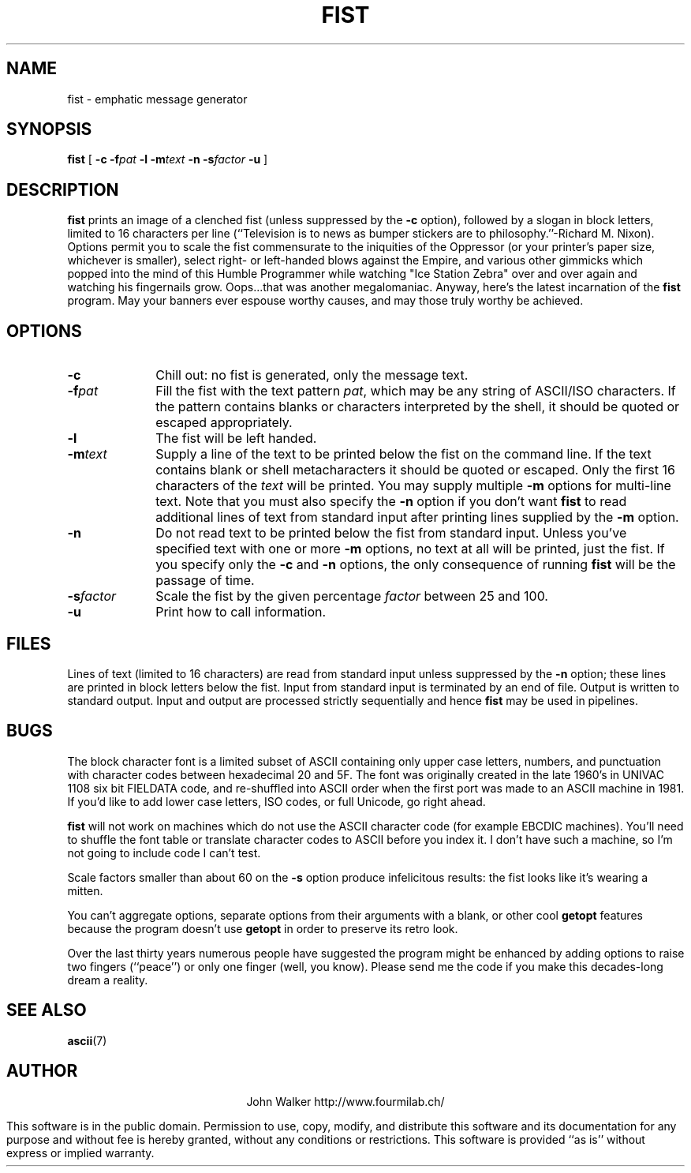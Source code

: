 .TH FIST 1 "25 NOV 2001"
.UC 4
.SH NAME
fist \- emphatic message generator
.SH SYNOPSIS
.B fist
[
.B \-c
.BI \-f pat
.B \-l
.BI \-m text
.B \-n
.BI \-s factor
.B \-u
]
.SH DESCRIPTION
.B fist
prints an image of a clenched fist (unless suppressed by the
.B \-c
option), followed by a slogan in block letters, limited to
16 characters per line (``Television is to news as bumper
stickers are to philosophy.''\-Richard M. Nixon).  Options
permit you to scale the fist commensurate to the iniquities of
the Oppressor (or your printer's paper size, whichever
is smaller), select right- or left-handed blows
against the Empire, and various other gimmicks which popped into
the mind of this Humble Programmer while watching "Ice Station
Zebra" over and over again and watching his fingernails grow.
Oops...that was another megalomaniac.
Anyway, here's the latest
incarnation of the
.B fist
program.  May your banners ever
espouse worthy causes, and may those truly worthy be achieved.
.SH OPTIONS
.TP 10
.B \-c
Chill out: no fist is generated, only the message text.
.TP
.BI \-f pat
Fill the fist with the text pattern
.IR pat ,
which may be any string of ASCII/ISO characters.  If the
pattern contains blanks or characters interpreted by the
shell, it should be quoted or escaped appropriately.
.TP
.B \-l
The fist will be left handed.
.TP
.BI \-m text
Supply a line of the text to be printed below the fist on the
command line.  If the text contains blank or shell metacharacters
it should be quoted or escaped.  Only the first 16 characters of the
.I text
will be printed.  You may supply multiple
.B \-m
options for multi-line text.  Note that you must also specify
the
.B \-n
option if you don't want
.B fist
to read additional lines of text from standard input
after printing lines supplied by the
.B \-m
option.
.TP
.B \-n
Do not read text to be printed below the fist from standard input.
Unless you've specified text with one or more
.B \-m
options, no text at all will be printed, just the fist.
If you specify only the
.B \-c
and
.B \-n
options, the only consequence of running
.B fist
will be the passage of time.
.TP
.BI \-s factor
Scale the fist by the given percentage
.I factor
between 25 and 100.
.TP
.B \-u
Print how to call information.
.SH FILES
Lines of text (limited to 16 characters) are read from standard input
unless suppressed by the
.B \-n
option; these lines are printed in block letters below the fist.
Input from standard input is terminated by an end of file.  Output
is written to standard output.  Input and output are processed
strictly sequentially and hence
.B fist
may be used in pipelines.
.SH BUGS
The block character font is a limited subset of ASCII containing only
upper case letters, numbers, and punctuation with character codes
between hexadecimal 20 and 5F.  The font was originally created in the
late 1960's in UNIVAC 1108 six bit FIELDATA code, and re-shuffled
into ASCII order when the first port was made to an ASCII machine
in 1981.  If you'd like to add lower case letters, ISO codes, or
full Unicode, go right ahead.
.PP
.B fist
will not work on machines which do not use the ASCII character code
(for example EBCDIC machines).  You'll need to shuffle the font
table or translate character codes to ASCII before you index it.
I don't have such a machine, so I'm not going to include
code I can't test.
.PP
Scale factors smaller than about 60 on the
.B \-s
option produce infelicitous results: the fist looks like
it's wearing a mitten.
.PP
You can't aggregate options, separate options from their arguments
with a blank, or other cool
.B getopt
features because the program doesn't use
.B getopt
in order to preserve its retro look.
.PP
Over the last thirty years numerous people have suggested the
program might be enhanced by adding options to raise two
fingers (``peace'') or only one finger (well, you know). 
Please send me the code if you make this decades-long dream
a reality.
.SH "SEE ALSO"
.PD
.BR ascii (7)
.ne 10
.SH AUTHOR
.ce 2
John Walker
http://www.fourmilab.ch/
.PP
This software is in the public domain. Permission to use, copy,
modify, and distribute this software and its documentation for
any purpose and without fee is hereby granted, without any
conditions or restrictions.  This software is provided ``as
is'' without express or implied warranty.

